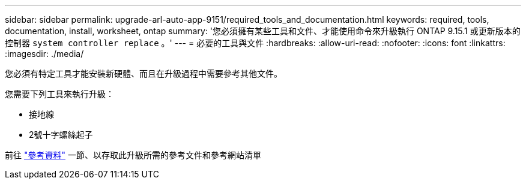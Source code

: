 ---
sidebar: sidebar 
permalink: upgrade-arl-auto-app-9151/required_tools_and_documentation.html 
keywords: required, tools, documentation, install, worksheet, ontap 
summary: '您必須擁有某些工具和文件、才能使用命令來升級執行 ONTAP 9.15.1 或更新版本的控制器 `system controller replace` 。' 
---
= 必要的工具與文件
:hardbreaks:
:allow-uri-read: 
:nofooter: 
:icons: font
:linkattrs: 
:imagesdir: ./media/


[role="lead"]
您必須有特定工具才能安裝新硬體、而且在升級過程中需要參考其他文件。

您需要下列工具來執行升級：

* 接地線
* 2號十字螺絲起子


前往 link:other_references.html["參考資料"] 一節、以存取此升級所需的參考文件和參考網站清單
